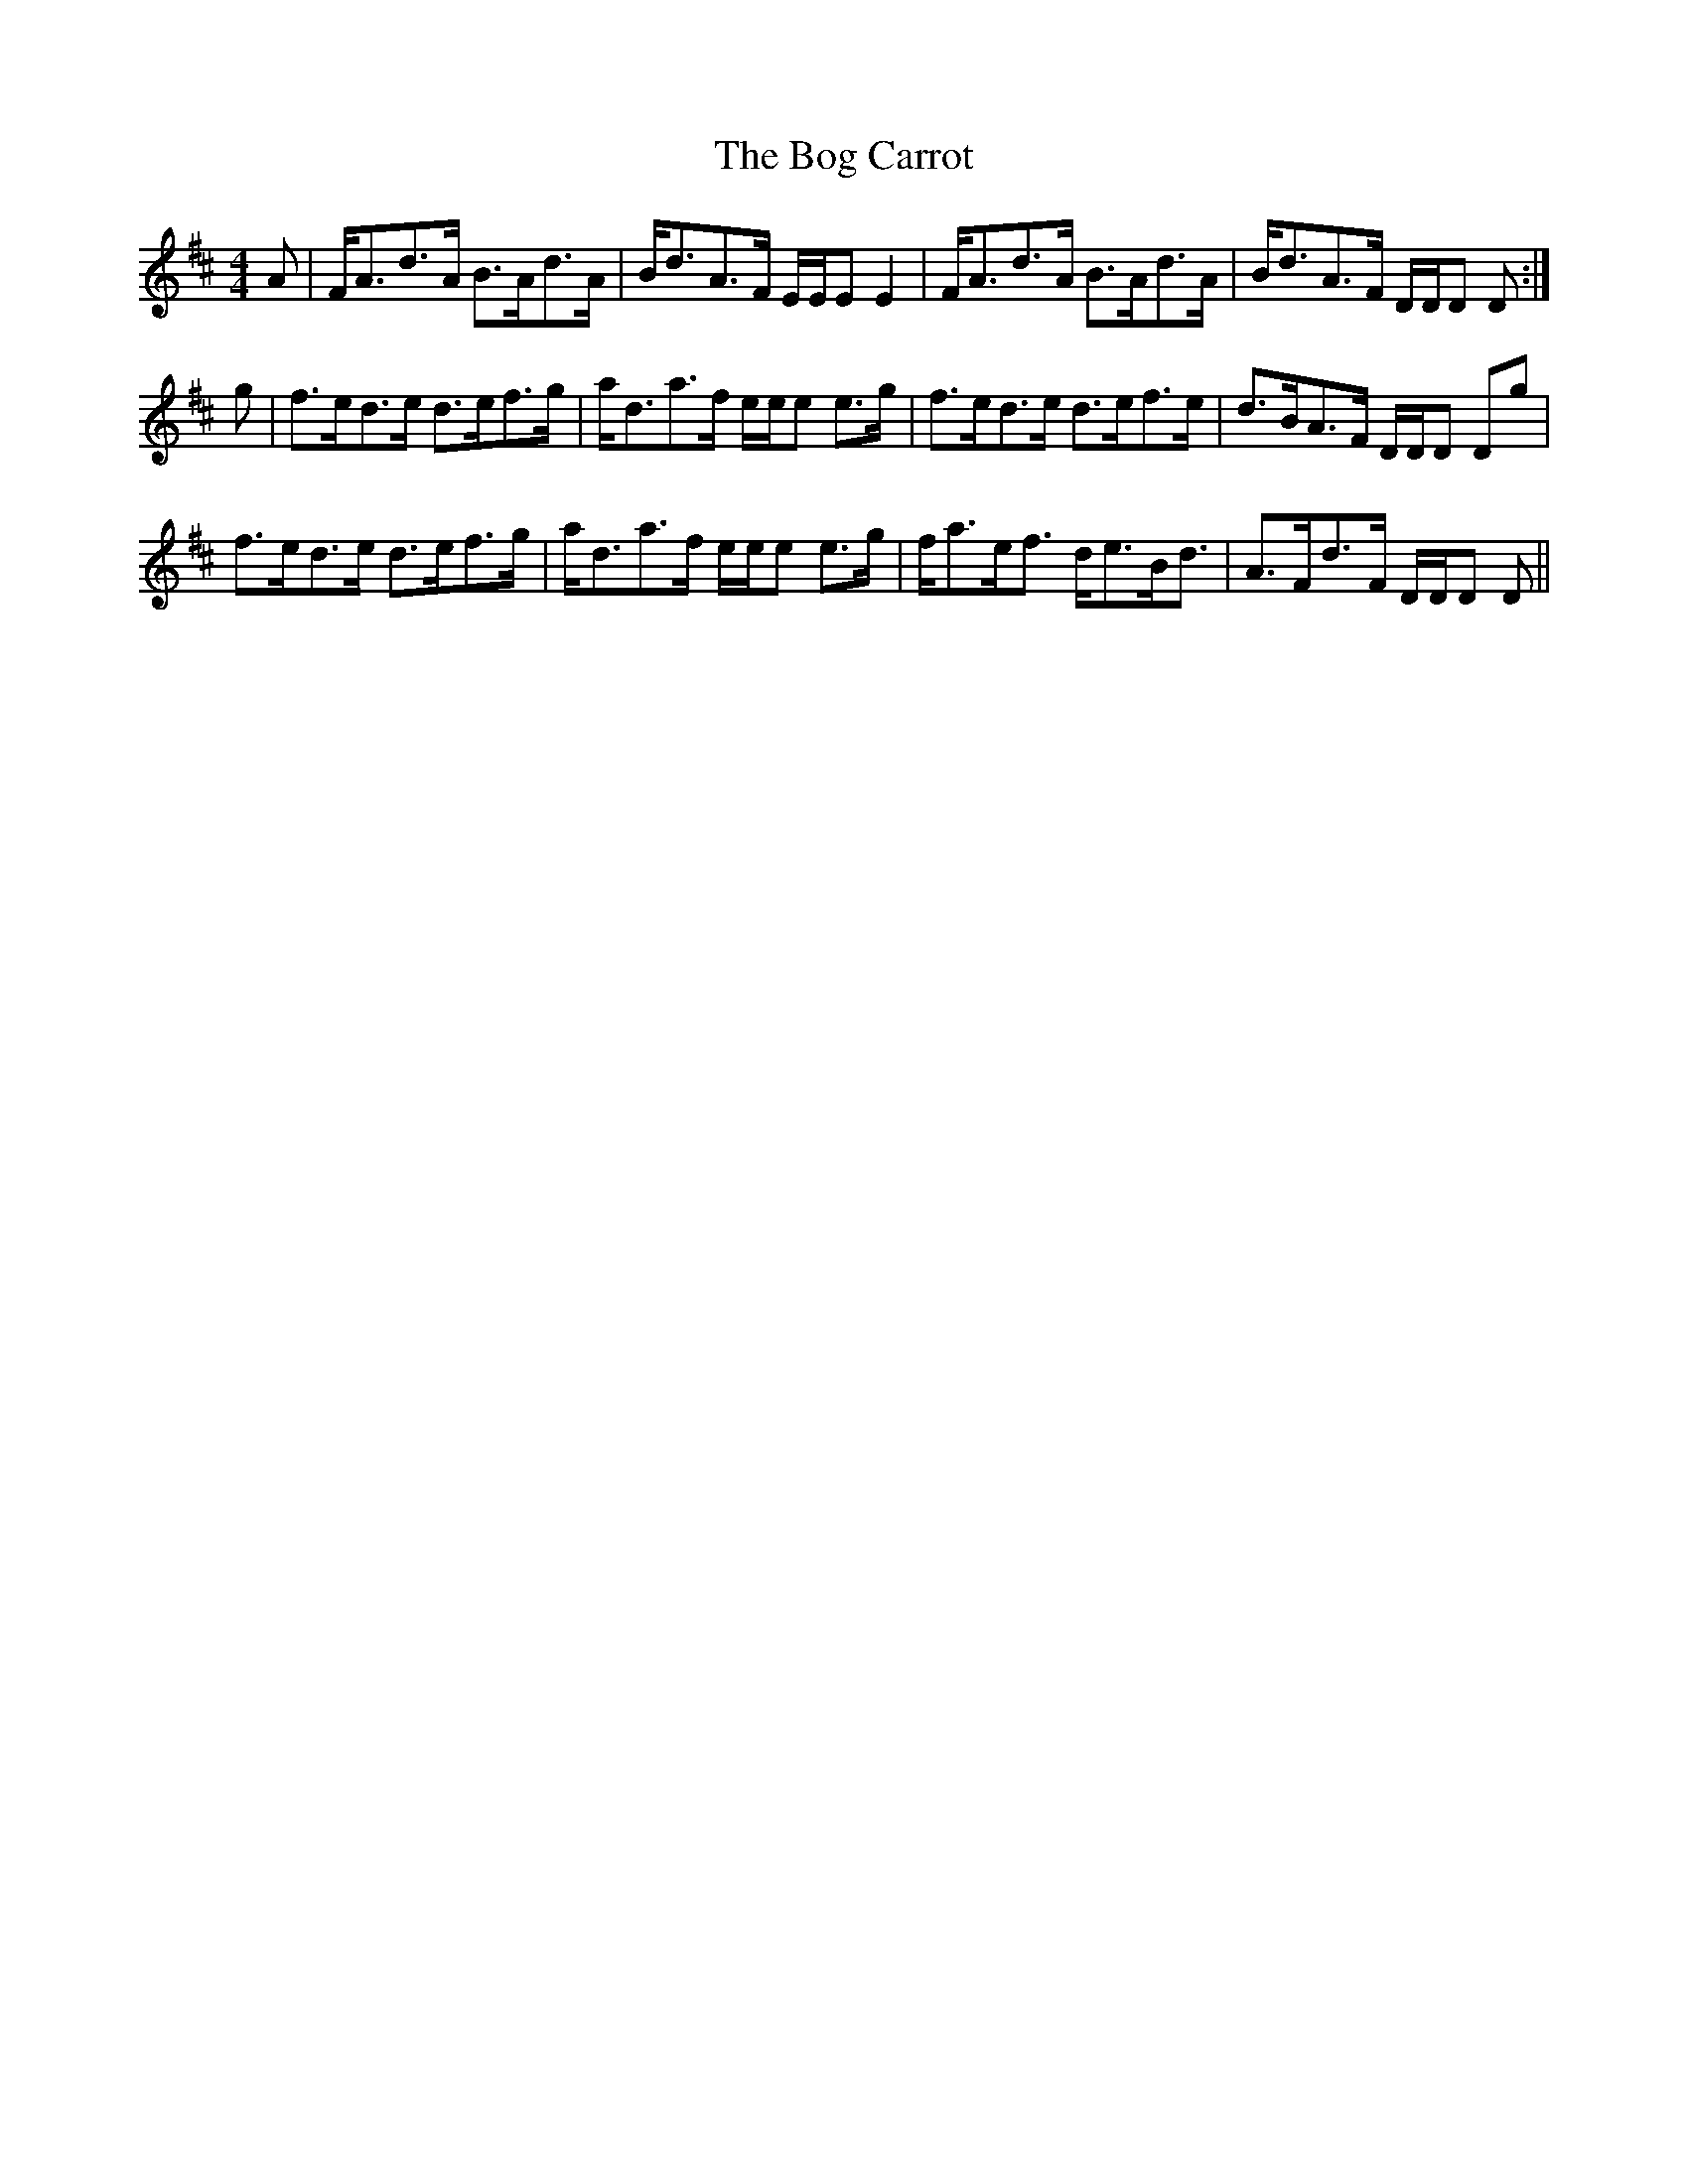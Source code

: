X: 4312
T: Bog Carrot, The
R: reel
M: 4/4
K: Dmajor
A|F<Ad>A B>Ad>A|B<dA>F E/E/E E2|F<Ad>A B>Ad>A|B<dA>F D/D/D D:|
g|f>ed>e d>ef>g|a<da>f e/e/e e>g|f>ed>e d>ef>e|d>BA>F D/D/D Dg|
f>ed>e d>ef>g|a<da>f e/e/e e>g|f<ae<f d<eB<d|A>Fd>F D/D/D D||

